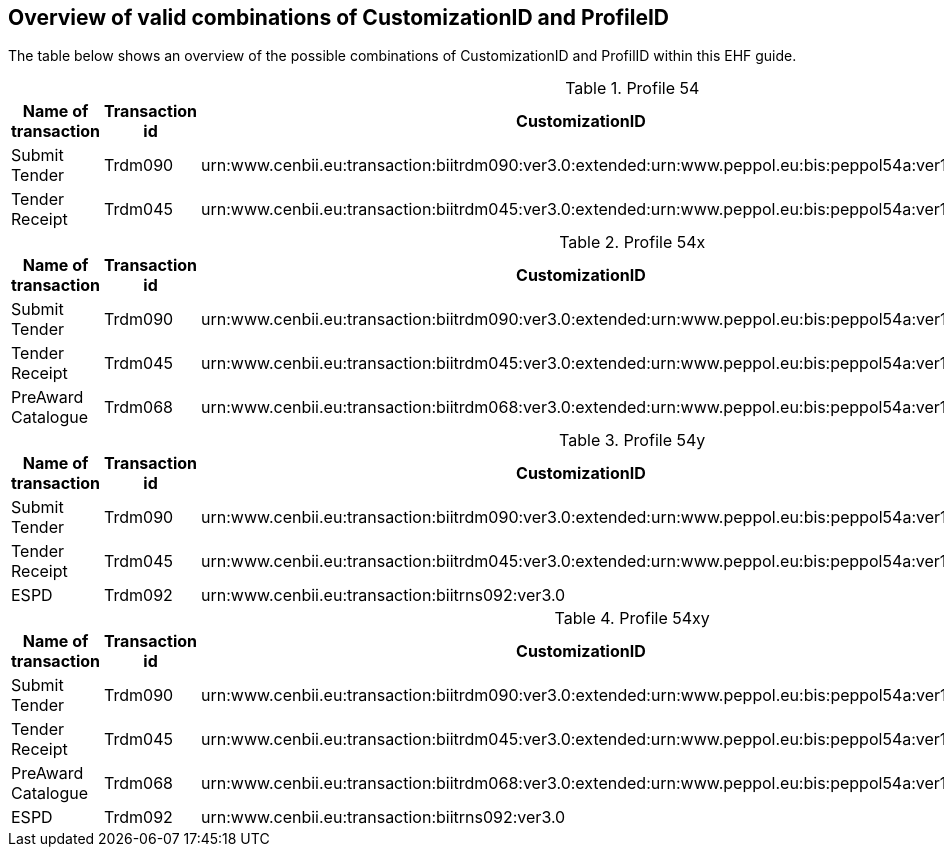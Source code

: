 
== Overview of valid combinations of CustomizationID and ProfileID

The table below shows an overview of the possible combinations of CustomizationID and ProfilID within this EHF guide.

[cols="4", options="header"]
.Profile 54
|===
|Name of transaction
|Transaction id
|CustomizationID
|ProfileID

| Submit Tender
| Trdm090
|urn:www.cenbii.eu:transaction:biitrdm090:ver3.0:extended:urn:www.peppol.eu:bis:peppol54a:ver1.0
.2+.^|urn:www.cenbii.eu:profile:bii54:ver3.0


| Tender Receipt
| Trdm045
|urn:www.cenbii.eu:transaction:biitrdm045:ver3.0:extended:urn:www.peppol.eu:bis:peppol54a:ver1.0
|===

.Profile 54x
[cols="4", options="header"]
|===
|Name of transaction
|Transaction id
|CustomizationID
|ProfileID

| Submit Tender
| Trdm090
|urn:www.cenbii.eu:transaction:biitrdm090:ver3.0:extended:urn:www.peppol.eu:bis:peppol54a:ver1.0
.3+.^|urn:www.cenbii.eu:profile:bii54:ver3.0

| Tender Receipt
| Trdm045
|urn:www.cenbii.eu:transaction:biitrdm045:ver3.0:extended:urn:www.peppol.eu:bis:peppol54a:ver1.0


| PreAward Catalogue
| Trdm068
|urn:www.cenbii.eu:transaction:biitrdm068:ver3.0:extended:urn:www.peppol.eu:bis:peppol54a:ver1.0

|===

.Profile 54y
[cols="4", options="header"]
|===
|Name of transaction
|Transaction id
|CustomizationID
|ProfileID

| Submit Tender
| Trdm090
|urn:www.cenbii.eu:transaction:biitrdm090:ver3.0:extended:urn:www.peppol.eu:bis:peppol54a:ver1.0
.3+.^|urn:www.cenbii.eu:profile:bii54:ver3.0

| Tender Receipt
| Trdm045
|urn:www.cenbii.eu:transaction:biitrdm045:ver3.0:extended:urn:www.peppol.eu:bis:peppol54a:ver1.0

| ESPD
|Trdm092
| urn:www.cenbii.eu:transaction:biitrns092:ver3.0


|===

.Profile 54xy
[cols="4", options="header"]
|===
|Name of transaction
|Transaction id
|CustomizationID
|ProfileID

| Submit Tender
| Trdm090
|urn:www.cenbii.eu:transaction:biitrdm090:ver3.0:extended:urn:www.peppol.eu:bis:peppol54a:ver1.0
.4+.^|urn:www.cenbii.eu:profile:bii54:ver3.0

| Tender Receipt
| Trdm045
|urn:www.cenbii.eu:transaction:biitrdm045:ver3.0:extended:urn:www.peppol.eu:bis:peppol54a:ver1.0

| PreAward Catalogue
| Trdm068
|urn:www.cenbii.eu:transaction:biitrdm068:ver3.0:extended:urn:www.peppol.eu:bis:peppol54a:ver1.0

| ESPD
| Trdm092
| urn:www.cenbii.eu:transaction:biitrns092:ver3.0


|===
